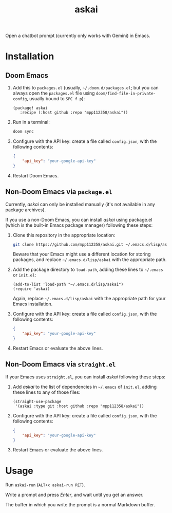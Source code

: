 #+TITLE: askai

Open a chatbot prompt (currently only works with Gemini) in Emacs.

* Installation

** Doom Emacs

1. Add this to ~packages.el~ (usually, =~/.doom.d/packages.el=; but you can always open the ~packages.el~ file using ~doom/find-file-in-private-config~, usually bound to ~SPC f p~):

   #+begin_src elisp
   (package! askai
      :recipe (:host github :repo "mpp112358/askai"))
   #+end_src

2. Run in a terminal:

   #+begin_src bash
   doom sync
   #+end_src

3. Configure with the API key: create a file called ~config.json~, with the following contents:

   #+begin_src json
   {
       "api_key": "your-google-api-key"
   }
   #+end_src

4. Restart Doom Emacs.

** Non-Doom Emacs via ~package.el~

Currently, /askai/ can only be installed manually (it's not available in any package archives).

If you use a non-Doom Emacs, you can install /askai/ using package.el (which is the built-in Emacs package manager) following these steps:

1. Clone this repository in the appropriate location:

   #+begin_src bash
   git clone https://github.com/mpp112358/askai.git ~/.emacs.d/lisp/askai
   #+end_src

   Beware that your Emacs might use a different location for storing packages, and replace =~/.emacs.d/lisp/askai= with the appropriate path.

2. Add the package directory to ~load-path~, adding these lines to =~/.emacs= or =init.el=:

   #+begin_src elisp
   (add-to-list 'load-path "~/.emacs.d/lisp/askai")
   (require 'askai)
   #+end_src

   Again, replace =~/.emacs.d/lisp/askai= with the appropriate path for your Emacs installation.

3. Configure with the API key: create a file called ~config.json~, with the following contents:

   #+begin_src json
   {
       "api_key": "your-google-api-key"
   }
   #+end_src

3. Restart Emacs or evaluate the above lines.

** Non-Doom Emacs via ~straight.el~

If your Emacs uses ~straight.el~, you can install /askai/ following these steps:

1. Add /askai/ to the list of dependencies in =~/.emacs= of =init.el=, adding these lines to any of those files:

   #+begin_src elisp
   (straight-use-package
    '(askai :type git :host github :repo "mpp112358/askai"))
   #+end_src

3. Configure with the API key: create a file called ~config.json~, with the following contents:

   #+begin_src json
   {
       "api_key": "your-google-api-key"
   }
   #+end_src

2. Restart Emacs or evaluate the above lines.


* Usage

Run ~askai-run~ (~ALT+x askai-run RET~).

Write a prompt and press /Enter/, and wait until you get an answer.

The buffer in which you write the prompt is a normal Markdown buffer.
